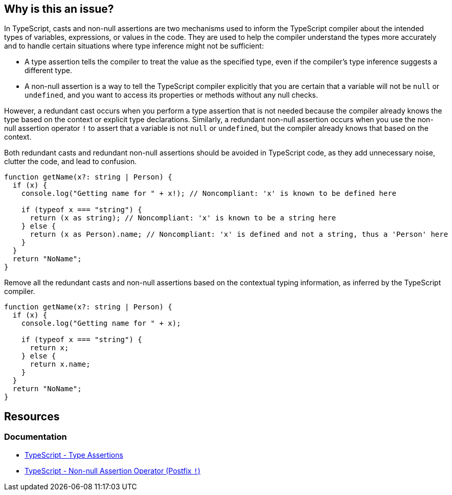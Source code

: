 == Why is this an issue?

In TypeScript, casts and non-null assertions are two mechanisms used to inform the TypeScript compiler about the intended types of variables, expressions, or values in the code. They are used to help the compiler understand the types more accurately and to handle certain situations where type inference might not be sufficient:

* A type assertion tells the compiler to treat the value as the specified type, even if the compiler's type inference suggests a different type.
* A non-null assertion is a way to tell the TypeScript compiler explicitly that you are certain that a variable will not be ``++null++`` or ``++undefined++``, and you want to access its properties or methods without any null checks.

However, a redundant cast occurs when you perform a type assertion that is not needed because the compiler already knows the type based on the context or explicit type declarations. Similarly, a redundant non-null assertion occurs when you use the non-null assertion operator ``++!++`` to assert that a variable is not ``++null++`` or ``++undefined++``, but the compiler already knows that based on the context.

Both redundant casts and redundant non-null assertions should be avoided in TypeScript code, as they add unnecessary noise, clutter the code, and lead to confusion.

[source,javascript,diff-id=1,diff-type=noncompliant]
----
function getName(x?: string | Person) {
  if (x) {
    console.log("Getting name for " + x!); // Noncompliant: 'x' is known to be defined here

    if (typeof x === "string") {
      return (x as string); // Noncompliant: 'x' is known to be a string here
    } else {
      return (x as Person).name; // Noncompliant: 'x' is defined and not a string, thus a 'Person' here
    }
  }
  return "NoName";
}
----

Remove all the redundant casts and non-null assertions based on the contextual typing information, as inferred by the TypeScript compiler.

[source,javascript,diff-id=1,diff-type=compliant]
----
function getName(x?: string | Person) {
  if (x) {
    console.log("Getting name for " + x);

    if (typeof x === "string") {
      return x;
    } else {
      return x.name;
    }
  }
  return "NoName";
}
----

== Resources
=== Documentation

* https://www.typescriptlang.org/docs/handbook/2/everyday-types.html#type-assertions[TypeScript - Type Assertions]
* https://www.typescriptlang.org/docs/handbook/2/everyday-types.html#non-null-assertion-operator-postfix-[TypeScript - Non-null Assertion Operator (Postfix ``++!++``)]

ifdef::env-github,rspecator-view[]

'''
== Implementation Specification
(visible only on this page)

=== Message

Remove this unnecessary [cast|not-null assertion].


=== Highlighting

The cast or not-null assertion.


'''
== Comments And Links
(visible only on this page)

=== on 14 Nov 2017, 20:56:16 Ann Campbell wrote:
\[~jeanchristophe.collet] "and when property values set at type definition are checked" is not clear to me. Would it be fair to reword to something like:


____
inside conditions that test the object type, either with ``++.kind++`` or ``++instanceof++``

____
?

endif::env-github,rspecator-view[]
